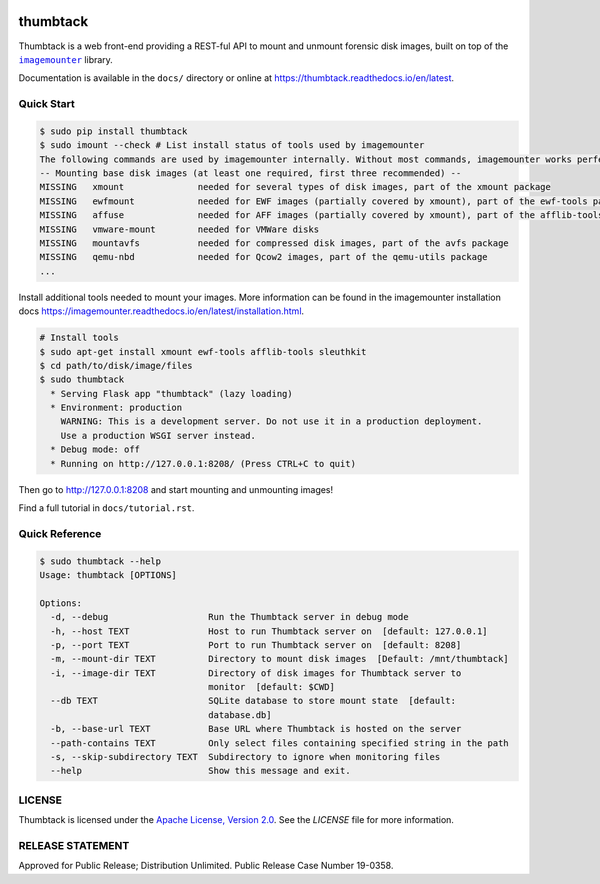 .. image:: https://github.com/mitre/thumbtack/actions/workflows/thumbtack_workflow.yml/badge.svg?branch=master
    :target: https://github.com/mitre/thumbtack/actions

thumbtack
=========

Thumbtack is a web front-end providing a REST-ful API to mount and unmount
forensic disk images, built on top of the |imagemounter|_ library.

Documentation is available in the ``docs/`` directory or online at
https://thumbtack.readthedocs.io/en/latest.

Quick Start
-----------

.. code-block:: bash

    $ sudo pip install thumbtack
    $ sudo imount --check # List install status of tools used by imagemounter
    The following commands are used by imagemounter internally. Without most commands, imagemounter works perfectly fine, but may lack some detection or mounting capabilities.
    -- Mounting base disk images (at least one required, first three recommended) --
    MISSING   xmount              needed for several types of disk images, part of the xmount package
    MISSING   ewfmount            needed for EWF images (partially covered by xmount), part of the ewf-tools package
    MISSING   affuse              needed for AFF images (partially covered by xmount), part of the afflib-tools package
    MISSING   vmware-mount        needed for VMWare disks
    MISSING   mountavfs           needed for compressed disk images, part of the avfs package
    MISSING   qemu-nbd            needed for Qcow2 images, part of the qemu-utils package
    ...
    

Install additional tools needed to mount your images. More information can be found in the imagemounter installation docs https://imagemounter.readthedocs.io/en/latest/installation.html.


.. code-block:: bash

    # Install tools
    $ sudo apt-get install xmount ewf-tools afflib-tools sleuthkit
    $ cd path/to/disk/image/files
    $ sudo thumbtack
      * Serving Flask app "thumbtack" (lazy loading)
      * Environment: production
        WARNING: This is a development server. Do not use it in a production deployment.
        Use a production WSGI server instead.
      * Debug mode: off
      * Running on http://127.0.0.1:8208/ (Press CTRL+C to quit)


Then go to http://127.0.0.1:8208 and start mounting and unmounting images!

Find a full tutorial in ``docs/tutorial.rst``.

Quick Reference
---------------

.. code-block:: bash

    $ sudo thumbtack --help
    Usage: thumbtack [OPTIONS]

    Options:
      -d, --debug                   Run the Thumbtack server in debug mode
      -h, --host TEXT               Host to run Thumbtack server on  [default: 127.0.0.1]
      -p, --port TEXT               Port to run Thumbtack server on  [default: 8208]
      -m, --mount-dir TEXT          Directory to mount disk images  [Default: /mnt/thumbtack]
      -i, --image-dir TEXT          Directory of disk images for Thumbtack server to
                                    monitor  [default: $CWD]
      --db TEXT                     SQLite database to store mount state  [default:
                                    database.db]
      -b, --base-url TEXT           Base URL where Thumbtack is hosted on the server
      --path-contains TEXT          Only select files containing specified string in the path
      -s, --skip-subdirectory TEXT  Subdirectory to ignore when monitoring files
      --help                        Show this message and exit.

LICENSE
-------

Thumbtack is licensed under the `Apache License, Version 2.0
<https://www.apache.org/licenses/LICENSE-2.0.html>`_. See the `LICENSE` file for
more information.

RELEASE STATEMENT
-----------------
Approved for Public Release; Distribution Unlimited. Public Release Case Number 19-0358.


.. |imagemounter| replace:: ``imagemounter``
.. _imagemounter: https://imagemounter.readthedocs.io/en/latest/
